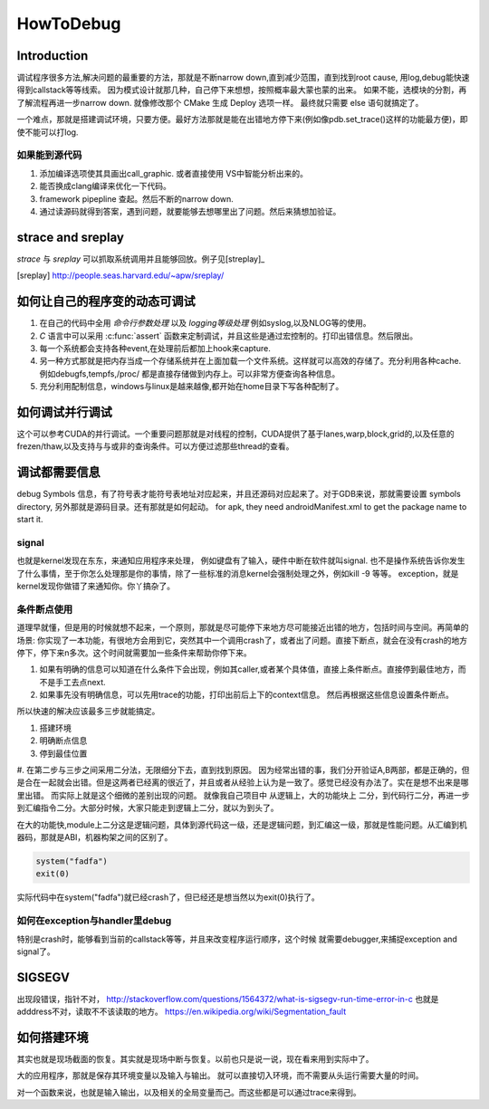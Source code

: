 ﻿**********
HowToDebug
**********

Introduction
------------

调试程序很多方法,解决问题的最重要的方法，那就是不断narrow down,直到减少范围，直到找到root cause, 用log,debug能快速得到callstack等等线索。 因为模式设计就那几种，自己停下来想想，按照概率最大蒙也蒙的出来。
如果不能，选模块的分割，再了解流程再进一步narrow down. 就像修改那个 CMake 生成 Deploy 选项一样。 最终就只需要 else 语句就搞定了。

一个难点，那就是搭建调试环境，只要方便。最好方法那就是能在出错地方停下来(例如像pdb.set_trace()这样的功能最方便)，即使不能可以打log.



如果能到源代码
==============

#. 添加编译选项使其具画出call_graphic. 或者直接使用 VS中智能分析出来的。
#. 能否换成clang编译来优化一下代码。
#. framework pipepline 查起。然后不断的narrow down.
#. 通过读源码就得到答案，遇到问题，就要能够去想哪里出了问题。然后来猜想加验证。

strace and sreplay
------------------

*strace* 与 *sreplay* 可以抓取系统调用并且能够回放。例子见[streplay]_

.. [sreplay] http://people.seas.harvard.edu/~apw/sreplay/

如何让自己的程序变的动态可调试
------------------------------

#. 在自己的代码中全用 *命令行参数处理* 以及 *logging等级处理* 例如syslog,以及NLOG等的使用。
#. *C* 语言中可以采用 :c:func:`assert` 函数来定制调试，并且这些是通过宏控制的。打印出错信息。然后限出。
#. 每一个系统都会支持各种event,在处理前后都加上hook来capture.
#. 另一种方式那就是把内存当成一个存储系统并在上面加载一个文件系统。这样就可以高效的存储了。充分利用各种cache. 例如debugfs,tempfs,/proc/ 都是直接存储做到内存上。可以非常方便查询各种信息。
#. 充分利用配制信息，windows与linux是越来越像,都开始在home目录下写各种配制了。



如何调试并行调试
----------------

这个可以参考CUDA的并行调试。一个重要问题那就是对线程的控制，CUDA提供了基于lanes,warp,block,grid的,以及任意的frezen/thaw,以及支持与与或非的查询条件。可以方便过滤那些thread的查看。



调试都需要信息
--------------

debug Symbols 信息，有了符号表才能符号表地址对应起来，并且还源码对应起来了。对于GDB来说，那就需要设置 symbols directory, 另外那就是源码目录。还有那就是如何起动。
for apk, they need androidManifest.xml to get the package name to start it.


signal
======

也就是kernel发现在东东，来通知应用程序来处理， 例如键盘有了输入，硬件中断在软件就叫signal. 也不是操作系统告诉你发生了什么事情，至于你怎么处理那是你的事情，除了一些标准的消息kernel会强制处理之外，例如kill -9 等等。 exception，就是kernel发现你做错了来通知你。你丫搞杂了。


条件断点使用
============

道理早就懂，但是用的时候就想不起来，一个原则，那就是尽可能停下来地方尽可能接近出错的地方，包括时间与空间。再简单的场景: 你实现了一本功能，有很地方会用到它，突然其中一个调用crash了，或者出了问题。直接下断点，就会在没有crash的地方停下，停下来n多次。这个时间就需要加一些条件来帮助你停下来。

#. 如果有明确的信息可以知道在什么条件下会出现，例如其caller,或者某个具体值，直接上条件断点。直接停到最佳地方，而不是手工去点next.
#. 如果事先没有明确信息，可以先用trace的功能，打印出前后上下的context信息。 然后再根据这些信息设置条件断点。

所以快速的解决应该最多三步就能搞定。

#. 搭建环境
#. 明确断点信息
#. 停到最佳位置
#. 在第二步与三步之间采用二分法，无限细分下去，直到找到原因。 因为经常出错的事，我们分开验证A,B两部，都是正确的，但是合在一起就会出错。但是这两者已经离的很近了，并且或者从经验上认为是一致了。感觉已经没有办法了。实在是想不出来是哪里出错。
而实际上就是这个细微的差别出现的问题。 就像我自己项目中 从逻辑上，大的功能块上
二分，到代码行二分，再进一步到汇编指令二分。大部分时候，大家只能走到逻辑上二分，就以为到头了。

在大的功能快,module上二分这是逻辑问题，具体到源代码这一级，还是逻辑问题，到汇编这一级，那就是性能问题。从汇编到机器码，那就是ABI，机器构架之间的区别了。

.. code-block:: perl

   system("fadfa")
   exit(0)

实际代码中在system("fadfa")就已经crash了，但已经还是想当然以为exit(0)执行了。

如何在exception与handler里debug
===============================

特别是crash时，能够看到当前的callstack等等，并且来改变程序运行顺序，这个时候
就需要debugger,来捕捉exception and signal了。 

SIGSEGV
-------

出现段错误，指针不对，
http://stackoverflow.com/questions/1564372/what-is-sigsegv-run-time-error-in-c
也就是adddress不对，读取不不该读取的地方。
https://en.wikipedia.org/wiki/Segmentation_fault

如何搭建环境
------------

其实也就是现场截面的恢复。其实就是现场中断与恢复。以前也只是说一说，现在看来用到实际中了。

大的应用程序，那就是保存其环境变量以及输入与输出。 就可以直接切入环境，而不需要从头运行需要大量的时间。

对一个函数来说，也就是输入输出，以及相关的全局变量而己。而这些都是可以通过trace来得到。



